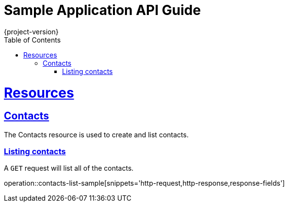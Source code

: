 = Sample Application API Guide
{project-version};
:doctype: book
:icons: font
:source-highlighter: highlightjs
:toc: left
:toclevels: 4
:sectlinks:

[[resources]]
= Resources

[[resources-contacts]]
== Contacts
The Contacts resource is used to create and list contacts.

[[resources-contacts-list]]
=== Listing contacts

A `GET` request will list all of the contacts.

operation::contacts-list-sample[snippets='http-request,http-response,response-fields']
